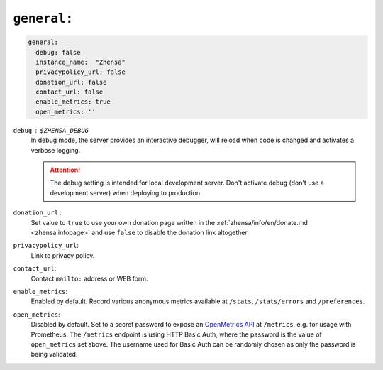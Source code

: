 .. _settings general:

============
``general:``
============

.. code:: yaml

   general:
     debug: false
     instance_name:  "Zhensa"
     privacypolicy_url: false
     donation_url: false
     contact_url: false
     enable_metrics: true
     open_metrics: ''

``debug`` : ``$ZHENSA_DEBUG``
  In debug mode, the server provides an interactive debugger, will reload when
  code is changed and activates a verbose logging.

  .. attention::

     The debug setting is intended for local development server.  Don't
     activate debug (don't use a development server) when deploying to
     production.

``donation_url`` :
  Set value to ``true`` to use your own donation page written in the
  :ref:`zhensa/info/en/donate.md <zhensa.infopage>` and use ``false`` to disable
  the donation link altogether.

``privacypolicy_url``:
  Link to privacy policy.

``contact_url``:
  Contact ``mailto:`` address or WEB form.

``enable_metrics``:
  Enabled by default. Record various anonymous metrics available at ``/stats``,
  ``/stats/errors`` and ``/preferences``.

``open_metrics``:
  Disabled by default. Set to a secret password to expose an
  `OpenMetrics API <https://github.com/prometheus/OpenMetrics>`_ at ``/metrics``,
  e.g. for usage with Prometheus. The ``/metrics`` endpoint is using HTTP Basic Auth,
  where the password is the value of ``open_metrics`` set above. The username used for
  Basic Auth can be randomly chosen as only the password is being validated.

